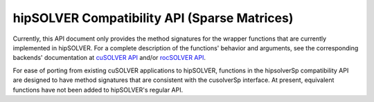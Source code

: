 .. _library_sparse:

##############################################
hipSOLVER Compatibility API (Sparse Matrices)
##############################################

Currently, this API document only provides the method signatures for the wrapper functions that are currently implemented in hipSOLVER.
For a complete description of the functions' behavior and arguments, see the corresponding backends' documentation
at `cuSOLVER API <https://docs.nvidia.com/cuda/cusolver/index.html#cuds-api>`_ and/or `rocSOLVER API <https://rocsolver.readthedocs.io/en/latest/api_index.html>`_.

For ease of porting from existing cuSOLVER applications to hipSOLVER, functions in the hipsolverSp compatibility API are designed to have
method signatures that are consistent with the cusolverSp interface. At present, equivalent functions have not been added to hipSOLVER's
regular API.

.. tableofcontents::

